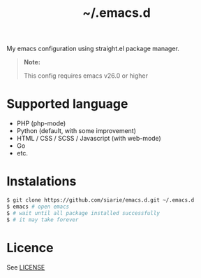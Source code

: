 #+title: ~/.emacs.d

My emacs configuration using straight.el package manager.

#+begin_quote
*Note:*

This config requires emacs v26.0 or higher
#+end_quote

* Supported language

- PHP (php-mode)
- Python (default, with some improvement)
- HTML / CSS / SCSS / Javascript (with web-mode)
- Go
- etc.

* Instalations

#+begin_src sh
$ git clone https://github.com/siarie/emacs.d.git ~/.emacs.d
$ emacs # open emacs
$ # wait until all package installed successfully
$ # it may take forever
#+end_src

* Licence

See [[./readme.org][LICENSE]]

